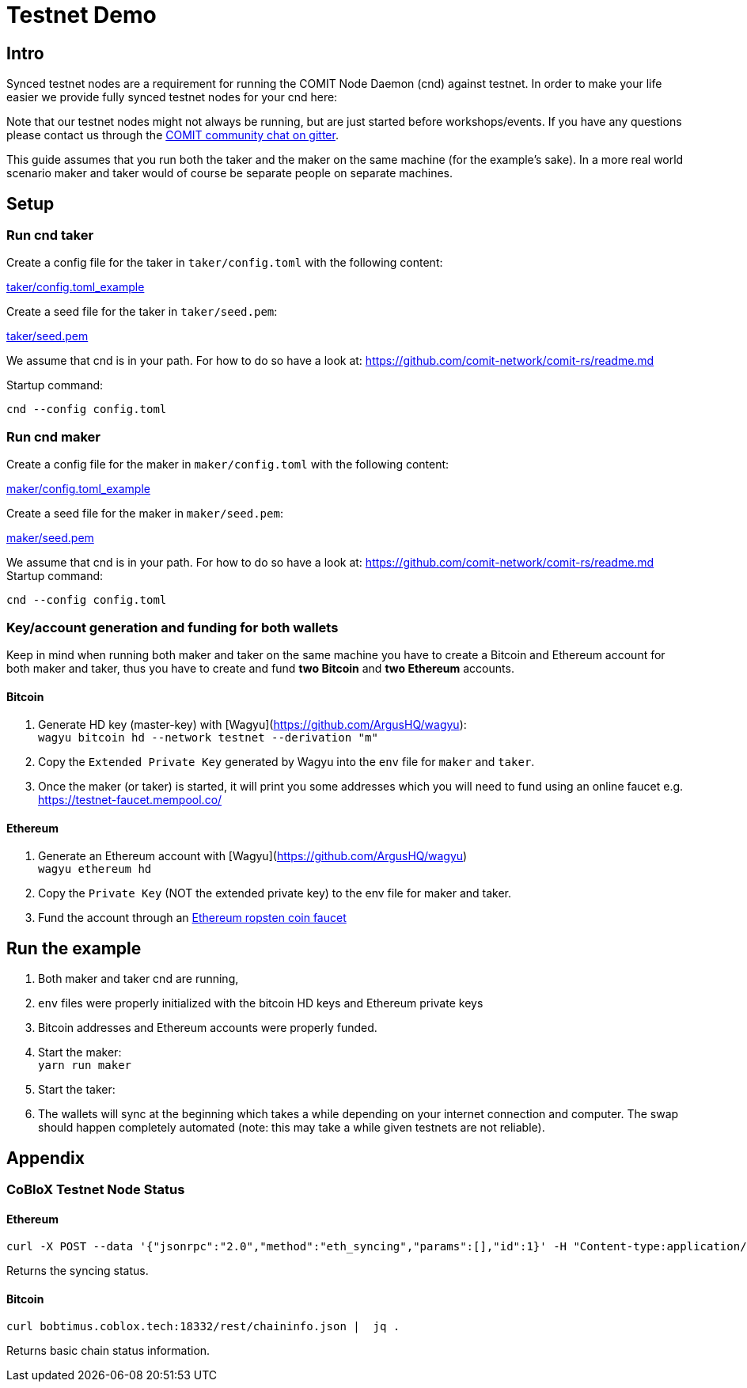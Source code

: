 = Testnet Demo

== Intro

Synced testnet nodes are a requirement for running the COMIT Node Daemon (cnd) against testnet. 
In order to make your life easier we provide fully synced testnet nodes for your cnd here:

Note that our testnet nodes might not always be running, but are just started before workshops/events.
If you have any questions please contact us through the https://gitter.im/comit-network/community[COMIT community chat on gitter].

This guide assumes that you run both the taker and the maker on the same machine (for the example's sake).
In a more real world scenario maker and taker would of course be separate people on separate machines.

== Setup

=== Run cnd taker

Create a config file for the taker in `taker/config.toml` with the following content:

link:taker/config.toml_example[taker/config.toml_example]

Create a seed file for the taker in `taker/seed.pem`:

link:taker/seed.pem[taker/seed.pem]

We assume that cnd is in your path. For how to do so have a look at: https://github.com/comit-network/comit-rs/readme.md

Startup command:
[source,bash]
----
cnd --config config.toml
----

=== Run cnd maker
Create a config file for the maker in `maker/config.toml` with the following content:

link:maker/config.toml_example[maker/config.toml_example]

Create a seed file for the maker in `maker/seed.pem`:

link:maker/seed.pem[maker/seed.pem]

We assume that cnd is in your path. For how to do so have a look at: https://github.com/comit-network/comit-rs/readme.md
Startup command:

[source,bash]
----
cnd --config config.toml
----


=== Key/account generation and funding for both wallets

Keep in mind when running both maker and taker on the same machine you have to create a Bitcoin and Ethereum account for both maker and taker, thus you have to create and fund **two Bitcoin** and **two Ethereum** accounts.

==== Bitcoin

1. Generate HD key (master-key) with [Wagyu](https://github.com/ArgusHQ/wagyu): +
`wagyu bitcoin hd --network testnet --derivation "m"`

2. Copy the `Extended Private Key` generated by Wagyu into the `env` file for `maker` and `taker`.

3. Once the maker (or taker) is started, it will print you some addresses which you will need to fund using an online faucet e.g.
https://testnet-faucet.mempool.co/

==== Ethereum

1. Generate an Ethereum account with [Wagyu](https://github.com/ArgusHQ/wagyu) +
`wagyu ethereum hd`
2. Copy the `Private Key` (NOT the extended private key) to the env file for maker and taker.
3. Fund the account through an https://faucet.ropsten.be/[Ethereum ropsten coin faucet]


== Run the example

. Both maker and taker cnd are running,
. `env` files were properly initialized with the bitcoin HD keys and Ethereum private keys
. Bitcoin addresses and Ethereum accounts were properly funded.
. Start the maker: +
`yarn run maker`
. Start the taker: +
. The wallets will sync at the beginning which takes a while depending on your internet connection and computer.
The swap should happen completely automated (note: this may take a while given testnets are not reliable).

== Appendix

=== CoBloX Testnet Node Status

==== Ethereum
```
curl -X POST --data '{"jsonrpc":"2.0","method":"eth_syncing","params":[],"id":1}' -H "Content-type:application/json" bobtimus.coblox.tech:8545 | jq .
```

Returns the syncing status.

==== Bitcoin
```
curl bobtimus.coblox.tech:18332/rest/chaininfo.json |  jq .
```

Returns basic chain status information.
